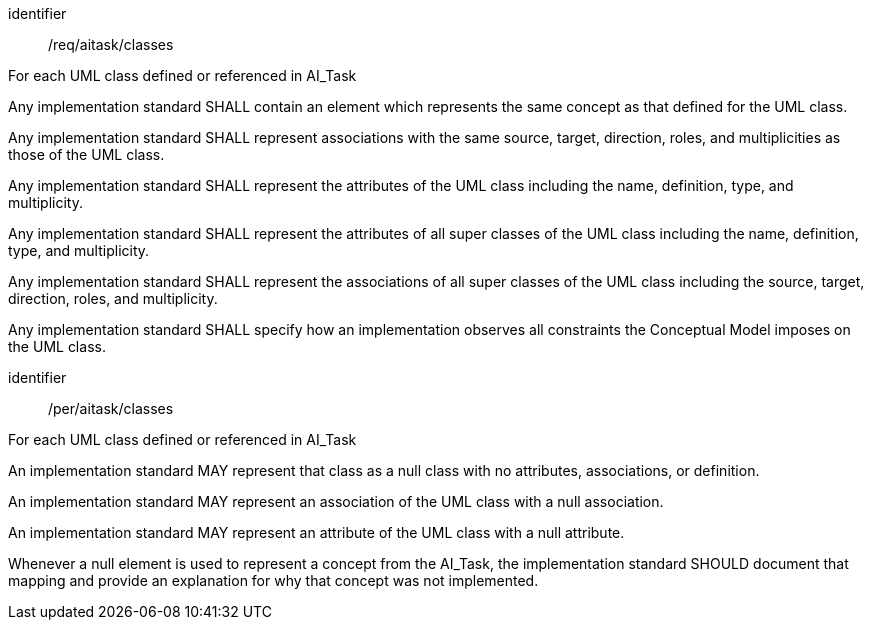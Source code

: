 [requirement]
====
[%metadata]
identifier:: /req/aitask/classes

For each UML class defined or referenced in AI_Task


[.component,class=part]
--
Any implementation standard SHALL contain an element which
represents the same concept as that defined for the UML class.
--

[.component,class=part]
--
Any implementation standard SHALL represent associations with the
same source, target, direction, roles, and multiplicities as those of
the UML class.
--

[.component,class=part]
--
Any implementation standard SHALL represent the attributes of the
UML class including the name, definition, type, and multiplicity.
--

[.component,class=part]
--
Any implementation standard SHALL represent the attributes of all
super classes of the UML class including the name, definition, type, and
multiplicity.
--

[.component,class=part]
--
Any implementation standard SHALL represent the associations of all
super classes of the UML class including the source, target, direction,
roles, and multiplicity.
--

[.component,class=part]
--
Any implementation standard SHALL specify how an implementation
observes all constraints the Conceptual Model imposes on the UML class.
--
====

[permission]
====
[%metadata]
identifier:: /per/aitask/classes

For each UML class defined or referenced in AI_Task


[.component,class=part]
--
An implementation standard MAY represent that class as a null class
with no attributes, associations, or definition.
--

[.component,class=part]
--
An implementation standard MAY represent an association of the UML
class with a null association.
--

[.component,class=part]
--
An implementation standard MAY represent an attribute of the UML
class with a null attribute.
--

[.component,class=part]
--
Whenever a null element is used to represent a concept from the
AI_Task, the implementation standard SHOULD document that mapping and
provide an explanation for why that concept was not implemented.
--
====